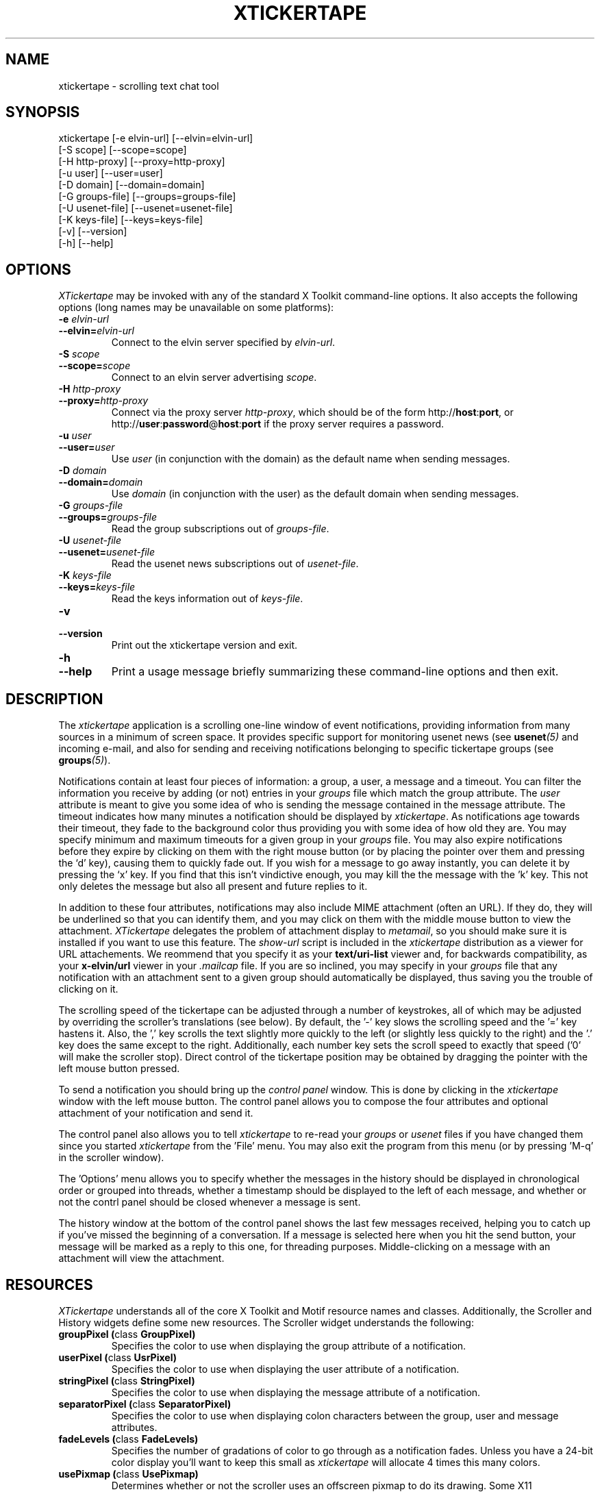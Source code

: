 .TH XTICKERTAPE 1 "1998 December 23"
.ds xt \fIxtickertape\fP
.ds Xt \fIXTickertape\fP
.UC 4
.SH NAME
xtickertape \- scrolling text chat tool
.SH SYNOPSIS
.nf
xtickertape [-e elvin-url] [--elvin=elvin-url]
            [-S scope] [--scope=scope]
            [-H http-proxy] [--proxy=http-proxy]
            [-u user] [--user=user]
            [-D domain] [--domain=domain]
            [-G groups-file] [--groups=groups-file]
            [-U usenet-file] [--usenet=usenet-file]
            [-K keys-file] [--keys=keys-file]
            [-v] [--version]
            [-h] [--help]
.fi
.SH OPTIONS
\*(Xt may be invoked with any of the standard X Toolkit command-line
options.  It also accepts the following options (long names may be
unavailable on some platforms):
.TP
.B -e \fIelvin-url\fP
.TP
.BI --elvin= elvin-url
Connect to the elvin server specified by \fIelvin-url\fP.
.TP
.B -S \fIscope\fP
.TP
.BI --scope= scope
Connect to an elvin server advertising \fIscope\fP.
.TP
.B -H \fIhttp-proxy\fP
.TP
.BI --proxy= http-proxy
Connect via the proxy server \fIhttp-proxy\fP, which should be of the
form http://\fBhost\fR:\fBport\fR, or
http://\fBuser\fR:\fBpassword\fR@\fBhost\fR:\fBport\fR if the proxy
server requires a password.
.TP
.B -u \fIuser\fP
.TP
.BI --user= user
Use \fIuser\fP (in conjunction with the domain) as the default name
when sending messages.
.TP
.B -D \fIdomain\fP
.TP
.BI --domain= domain
Use \fIdomain\fP (in conjunction with the user) as the default domain
when sending messages.
.TP
.B -G \fIgroups-file\fP
.TP
.BI --groups= groups-file
Read the group subscriptions out of \fIgroups-file\fP.
.TP
.B -U \fIusenet-file\fP
.TP
.BI --usenet= usenet-file
Read the usenet news subscriptions out of \fIusenet-file\fP.
.TP
.B -K \fIkeys-file\fP
.TP
.BI --keys= keys-file
Read the keys information out of \fIkeys-file\fP.
.TP
.B -v
.TP
.B --version
Print out the xtickertape version and exit.
.TP
.B -h
.TP
.B --help
Print a usage message briefly summarizing these command-line options
and then exit.
.SH DESCRIPTION
The \*(xt application is a scrolling one-line window of event
notifications, providing information from many sources in a minimum of
screen space.  It provides specific support for monitoring usenet news
(see \fBusenet\fP\fI(5)\fP and incoming e-mail, and also for sending
and receiving notifications belonging to specific tickertape groups
(see \fBgroups\fP\fI(5)\fP).
.PP
Notifications contain at least four pieces of information: a group, a
user, a message and a timeout.  You can filter the information you
receive by adding (or not) entries in your \fIgroups\fP file which
match the group attribute.  The \fIuser\fP attribute is meant to give
you some idea of who is sending the message contained in the message
attribute.  The timeout indicates how many minutes a notification
should be displayed by \*(xt.  As notifications age towards their
timeout, they fade to the background color thus providing you with
some idea of how old they are.  You may specify minimum and maximum
timeouts for a given group in your \fIgroups\fP file.  You may also
expire notifications before they expire by clicking on them with the
right mouse button (or by placing the pointer over them and pressing
the `d' key), causing them to quickly fade out.  If you wish for a
message to go away instantly, you can delete it by pressing the `x'
key.  If you find that this isn't vindictive enough, you may kill the
the message with the 'k' key.  This not only deletes the message but
also all present and future replies to it.
.PP
In addition to these four attributes, notifications may also include
MIME attachment (often an URL).  If they do, they will be underlined
so that you can identify them, and you may click on them with the
middle mouse button to view the attachment.  \*(Xt delegates the
problem of attachment display to \fImetamail\fP, so you should make
sure it is installed if you want to use this feature.  The
\fIshow-url\fP script is included in the \*(xt distribution as a
viewer for URL attachements.  We reommend that you specify it as your
\fBtext/uri-list\fP viewer and, for backwards compatibility, as your
\fBx-elvin/url\fP viewer in your \fI.mailcap\fP file.  If you are so
inclined, you may specify in your \fIgroups\fP file that any
notification with an attachment sent to a given group should
automatically be displayed, thus saving you the trouble of clicking on
it.
.PP
The scrolling speed of the tickertape can be adjusted through a number
of keystrokes, all of which may be adjusted by overriding the
scroller's translations (see below).  By default, the '-' key slows
the scrolling speed and the '=' key hastens it.  Also, the ',' key
scrolls the text slightly more quickly to the left (or slightly less
quickly to the right) and the '.' key does the same except to the
right.  Additionally, each number key sets the scroll speed to exactly
that speed ('0' will make the scroller stop).  Direct control of the
tickertape position may be obtained by dragging the pointer with the
left mouse button pressed.
.PP
To send a notification you should bring up the \fIcontrol panel\fP
window.  This is done by clicking in the \*(xt window with the left
mouse button.  The control panel allows you to compose the four
attributes and optional attachment of your notification and send it.
.PP
The control panel also allows you to tell \*(xt to re-read your
\fIgroups\fP or \fIusenet\fP files if you have changed them since you
started \*(xt from the 'File' menu.  You may also exit the program
from this menu (or by pressing 'M-q' in the scroller window).
.PP
The 'Options' menu allows you to specify whether the messages in the
history should be displayed in chronological order or grouped into
threads, whether a timestamp should be displayed to the left of each
message, and whether or not the contrl panel should be closed whenever
a message is sent.
.PP
The history window at the bottom of the control panel shows the last
few messages received, helping you to catch up if you've missed the
beginning of a conversation.  If a message is selected here when you
hit the send button, your message will be marked as a reply to this
one, for threading purposes.  Middle-clicking on a message with an
attachment will view the attachment.
.SH RESOURCES
\*(Xt understands all of the core X Toolkit and Motif resource names
and classes.  Additionally, the Scroller and History widgets define
some new resources.  The Scroller widget understands the following:
.TP
.B "groupPixel (\fPclass\fB GroupPixel)"
Specifies the color to use when displaying the group attribute of a
notification. 
.TP
.B "userPixel (\fPclass\fB UsrPixel)"
Specifies the color to use when displaying the user attribute of a
notification.
.TP
.B "stringPixel (\fPclass\fB StringPixel)"
Specifies the color to use when displaying the message attribute of a
notification.
.TP
.B "separatorPixel (\fPclass\fB SeparatorPixel)"
Specifies the color to use when displaying colon characters between
the group, user and message attributes.
.TP
.B "fadeLevels (\fPclass\fB FadeLevels)"
Specifies the number of gradations of color to go through as a
notification fades.  Unless you have a 24-bit color display you'll
want to keep this small as \*(xt will allocate 4 times this many
colors.
.TP
.B "usePixmap (\fPclass\fB UsePixmap)"
Determines whether or not the scroller uses an offscreen pixmap to do
its drawing.  Some X11 implementations have bugs which cause parts of
the text to be lost under certain conditions.  Enabling the use of the
offscreen pixmap should help these.  Not using an offscreen pixmap can 
often permit graphic card accelerations to be used.
.TP
.B "dragDelta (\fPclass\fB DragDelta)"
Indicates how many pixels the pointer must be moved before it is
considered to be a drag action.  Small values make it difficult to get 
the control panel to pop up, whereas larger values make it difficult
to drag the scroller precisely.
.TP
.B "frequency (\fPclass\fB Frequency)"
The number of times per second to scroll the notifications in the
scroller.  Use this in conjunction with \fIstepSize\fP (below) to
adjust the speed at which notifications are scrolled.
.TP
.B "stepSize (\fPclass\fB StepSize)"
The number of pixels to move the notifications in the scroller.  Use
this in conjunction with \fIfrequency\fP (above) to adjust the speed
at which notifications are scrolled.
.PP
The History widget understands the following resources:
.TP
.B "timestampPixel (\fPclass\fB TimestampPixel)"
Specifies the color to use when displaying the timestamp to the left
of a message.
.B "groupPixel (\fPclass\fB GroupPixel)"
Specifies the color to use when displaying the group attribute of a
notification.
.TP
.B "userPixel (\fPclass\fB UserPixel)"
Specifies the color to use when displaying the user attribute of a
notification.
.TP
.B "stringPixel (\fPclass\fB StringPixel)"
Specifies the color to use when displaying the message attribute of a
notification.
.TP
.B "selectionPixel (\fPclass\fB SelectionPixel)"
Specifies the color to use when displaying the background of the
selected message.
.TP
.B "separatorPixel (\fPclass\fB SeparatorPixel)"
Specifies the color to use when displaying the colon characters
between the group, user and message attributes.
.TP
.B "marginWidth (\fPclass\fB MarginWidth)"
The number of pixels between the left edge of the window and the
leftmost pixel of a message, and the corresponding space on the right.
.TP
.B "marginHeight (\fPclass\fB MarginHeight)"
The number of pixels between the top edge of the window and the top
pixel of the first message, and the corresponding space on the bottom.
.TP
.B "messageCount (\fPclass\fB MessageCount)"
The maximum number of messages to record in the history.  This setting
will affect \*(xt's memory footprint.
.TP
.B "dragDelay (\fPclass\fB DragDelay)"
The number of milliseconds to pause between updates when scrolling the
history in response to the pointer being dragged outside of the bounds
of the widget.
.SH ACTIONS
You can also customize the keystrokes and mouse clicks which control
\*(xt.  The Scroller widget recognizes the following actions:
.TP
.B start-drag()
Records the current pointer position for reference during an ensuing
drag.  Since a drag action cancels any other action (show-menu, for
example), the pointer must move a minimum distance away from this
reference position before a drag officially begins.
.TP
.B drag()
Moves the Scroller's horizontal position to match the pointer's
motion.  This should be used in conjunction with start-drag above.
.TP
.B show-menu()
Pops up the \fIcontrol panel\fP window and uses the notification under 
the pointer (if there is one) to configure the group menu.
.TP
.B show-attachment()
Displays the attachment of the notification under the pointer.
.TP
.B expire()
Deletes the notification under the pointer by quickly fading it away.
.TP
.B delete()
Deletes a message from the scroller instantly.
.TP
.B kill()
Deletes a message and all of its responses from the scroller
instantly.
.TP
.B faster()
Increases the step size of the scroller, making messages scroll more
quickly.
.TP
.B slower()
Decreases the step size of the scroller, making message scroll more
slowly.
.PP
As an example, the left mouse button could be bound to
.B delete()
and the 'm' key to
.B show-menu()
by placing the following in one's .Xdefaults file.
.TP
Tickertape.scroller.translations: #override \en\e
<Btn1Down>: delete() \en\e
.br
<Key>m: show-menu() \en
.PP
The History widget understands the following actions:
.TP
.B drag()
If the pointer is within the window, then the message under the
pointer is selected.  Otherwise, the window is scrolled up or down in
order to make the next message in the direction of the pointer visible.
.TP
.B drag-done()
Stop following the pointer.
.TP
.B select()
Selects the message under the pointer.
.TP
.B toggle-selection()
If the message under the pointer is selected then it is unselected.
Otherwise it is selected, replacing any previous selection.
.TP
.B show-attachment()
Displays the attachment of the message under the pointer.
.TP
.B select-previous()
Select the message before the current selection.
.TP
.B select-next()
Select the message after the current selection.
.TP
.B scroll-left()
Scroll the history window to the left.
.TP
.B scroll-right()
Scroll the history window to the right.
.SH ENVIRONMENT VARIABLES
If
.B TICKERDIR
exists in the environment, then \*(xt will look in the directory it
names for the files \fBgroups\fP, \fBusenet\fP and \fIkeys\fP.  If it
is not set, it defaults to \fB$HOME/.ticker\fP.
.PP
If no user name is specified on the command-line then the environment
variables \fBUSER\fR and \fBLOGNAME\fR are consulted (in that order)
before resorting to asking the operating system directly.  Similarly,
if no domain is specified on the command-line, the \fBDOMAIN\fR
environment variable is checked before \*(xt goes mucking about with
fully-qualified domain names.
.SH FILES
.PP
.TP
.B $TICKERDIR/groups
Specifes the tickertape groups to which \*(xt should subscribe.  See
the
.BR groups (5)
man page for details.
.TP
.B $TICKERDIR/usenet
Specifies the usenet news articles to which \*(xt should subscribe.
See the
.BR usenet (5)
man page for details.
.TP
.B $TICKERDIR/keys
Specifies keys which may be attached to groups to prevent the general
public from eavesdropping.  See the comments in this file for more
information.
.SH SEE ALSO
.BR groups (5),
.BR usenet (5),
.BR elvin (7)
.BR show-url (1),
.BR metamail (1)
.na
http://elvin.dstc.com/
.SH BUGS
Bugs should be reported using the Elvin Bugzilla
.nf

    http://elvin.dstc.com/bugzilla/
.fi
.SH AUTHORS
\*(Xt was written by Ted Phelps <phelps@pobox.com> with assistance
from Ian Lister <ilister@dstc.edu.au> and Clinton Roy
<croy@dstc.edu.au>.  It was based on a Java program,
.BR jtickertape (1)
by Julian Boot.  Both \*(xt and \fIjtickertape\fP were derived from
the original Python version written by Bill Segall <bill@segall.net>
with contributions from the Reject Room.
